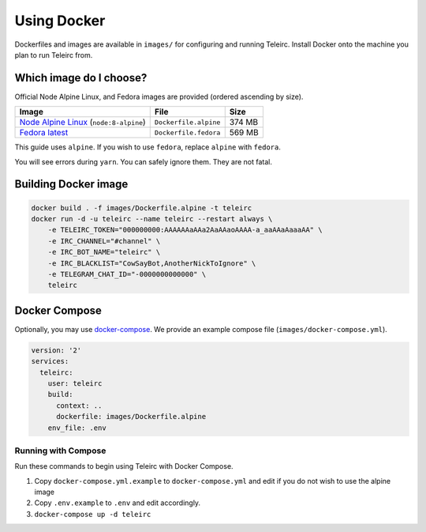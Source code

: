 ############
Using Docker
############

Dockerfiles and images are available in ``images/`` for configuring and running Teleirc.
Install Docker onto the machine you plan to run Teleirc from.


************************
Which image do I choose?
************************

Official Node Alpine Linux, and Fedora images are provided (ordered ascending by size).

+-----------------------------------------------------------------------------+-----------------------+---------+
| Image                                                                       | File                  | Size    |
+=============================================================================+=======================+=========+
| `Node Alpine Linux <https://hub.docker.com/r/_/node/>`_ (``node:8-alpine``) | ``Dockerfile.alpine`` | 374 MB  |
+-----------------------------------------------------------------------------+-----------------------+---------+
| `Fedora latest <https://hub.docker.com/r/_/fedora/>`_                       | ``Dockerfile.fedora`` | 569 MB  |
+-----------------------------------------------------------------------------+-----------------------+---------+

This guide uses ``alpine``.
If you wish to use ``fedora``, replace ``alpine`` with ``fedora``.

You will see errors during ``yarn``.
You can safely ignore them.
They are not fatal.


*********************
Building Docker image
*********************

.. code-block:: bash

    docker build . -f images/Dockerfile.alpine -t teleirc
    docker run -d -u teleirc --name teleirc --restart always \
        -e TELEIRC_TOKEN="000000000:AAAAAAaAAa2AaAAaoAAAA-a_aaAAaAaaaAA" \
        -e IRC_CHANNEL="#channel" \
        -e IRC_BOT_NAME="teleirc" \
        -e IRC_BLACKLIST="CowSayBot,AnotherNickToIgnore" \
        -e TELEGRAM_CHAT_ID="-0000000000000" \
        teleirc


**************
Docker Compose
**************

Optionally, you may use `docker-compose <https://docs.docker.com/compose>`_.
We provide an example compose file (``images/docker-compose.yml``).

.. code-block:: yaml

    version: '2'
    services:
      teleirc:
        user: teleirc
        build:
          context: ..
          dockerfile: images/Dockerfile.alpine
        env_file: .env

Running with Compose
====================

Run these commands to begin using Teleirc with Docker Compose.


#. Copy ``docker-compose.yml.example`` to ``docker-compose.yml`` and edit if you do not wish to use the alpine image
#. Copy ``.env.example`` to ``.env`` and edit accordingly.
#. ``docker-compose up -d teleirc``

